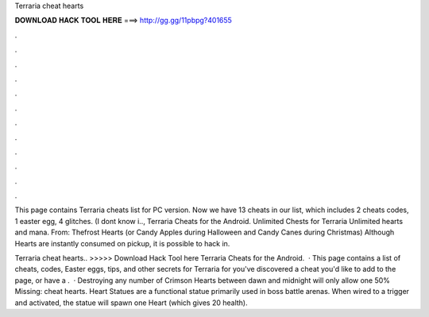 Terraria cheat hearts



𝐃𝐎𝐖𝐍𝐋𝐎𝐀𝐃 𝐇𝐀𝐂𝐊 𝐓𝐎𝐎𝐋 𝐇𝐄𝐑𝐄 ===> http://gg.gg/11pbpg?401655



.



.



.



.



.



.



.



.



.



.



.



.

This page contains Terraria cheats list for PC version. Now we have 13 cheats in our list, which includes 2 cheats codes, 1 easter egg, 4 glitches. (I dont know i.., Terraria Cheats for the Android. Unlimited Chests for Terraria Unlimited hearts and mana. From: Thefrost Hearts (or Candy Apples during Halloween and Candy Canes during Christmas) Although Hearts are instantly consumed on pickup, it is possible to hack in.

Terraria cheat hearts.. >>>>> Download Hack Tool here Terraria Cheats for the Android.  · This page contains a list of cheats, codes, Easter eggs, tips, and other secrets for Terraria for  you've discovered a cheat you'd like to add to the page, or have a .  · Destroying any number of Crimson Hearts between dawn and midnight will only allow one 50% Missing: cheat hearts. Heart Statues are a functional statue primarily used in boss battle arenas. When wired to a trigger and activated, the statue will spawn one Heart (which gives 20 health).
